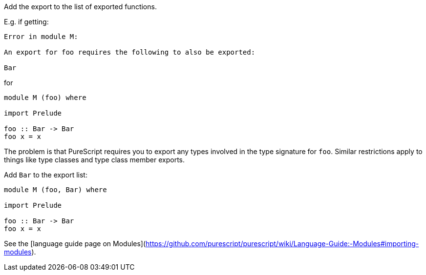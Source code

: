 Add the export to the list of exported functions.

E.g. if getting:

```text
Error in module M:

An export for foo requires the following to also be exported:
    
Bar
```

for

``` haskell
module M (foo) where

import Prelude

foo :: Bar -> Bar
foo x = x
```

The problem is that PureScript requires you to export any types involved in the type signature for `foo`. Similar restrictions apply to things like type classes and type class member exports.

Add `Bar` to the export list: 

``` haskell
module M (foo, Bar) where

import Prelude

foo :: Bar -> Bar
foo x = x
```

See the [language guide page on Modules](https://github.com/purescript/purescript/wiki/Language-Guide:-Modules#importing-modules).